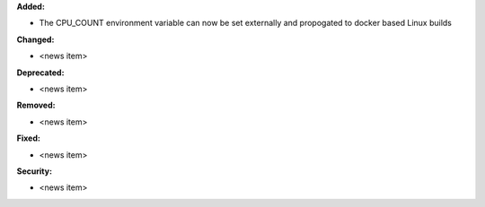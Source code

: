 **Added:**

* The CPU_COUNT environment variable can now be set externally and propogated to docker based Linux builds

**Changed:**

* <news item>

**Deprecated:**

* <news item>

**Removed:**

* <news item>

**Fixed:**

* <news item>

**Security:**

* <news item>

